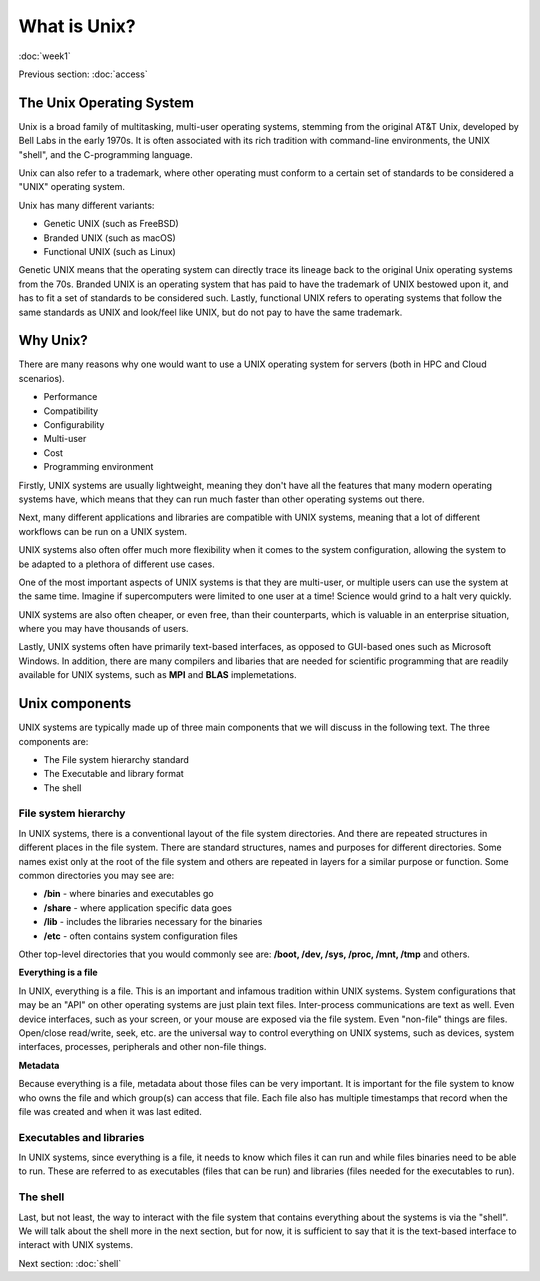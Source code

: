 What is Unix?
=============
:doc:`week1`

Previous section\:
:doc:`access`

The Unix Operating System
-------------------------

Unix is a broad family of multitasking, multi-user operating systems,
stemming from the original AT\&T Unix, developed by Bell Labs in the
early 1970s. It is often associated with its rich tradition with
command-line environments, the UNIX "shell", and the C-programming
language.

Unix can also refer to a trademark, where other operating must
conform to a certain set of standards to be considered a "UNIX"
operating system.

Unix has many different variants:

* Genetic UNIX (such as FreeBSD)
* Branded UNIX (such as macOS)
* Functional UNIX (such as Linux)

Genetic UNIX means that the operating system can directly trace
its lineage back to the original Unix operating systems from the
70s. Branded UNIX is an operating system that has paid to have
the trademark of UNIX bestowed upon it, and has to fit a set of
standards to be considered such. Lastly, functional UNIX refers
to operating systems that follow the same standards as UNIX and
look/feel like UNIX, but do not pay to have the same trademark.

Why Unix?
---------

There are many reasons why one would want to use a UNIX operating
system for servers (both in HPC and Cloud scenarios).

* Performance
* Compatibility
* Configurability
* Multi-user
* Cost
* Programming environment

Firstly, UNIX systems are usually lightweight, meaning they
don't have all the features that many modern operating systems
have, which means that they can run much faster than other
operating systems out there.

Next, many different applications and libraries are compatible
with UNIX systems, meaning that a lot of different workflows
can be run on a UNIX system.

UNIX systems also often offer much more flexibility when it
comes to the system configuration, allowing the system to be
adapted to a plethora of different use cases.

One of the most important aspects of UNIX systems is that they
are multi-user, or multiple users can use the system at the
same time. Imagine if supercomputers were limited to one user
at a time\! Science would grind to a halt very quickly.

UNIX systems are also often cheaper, or even free, than their
counterparts, which is valuable in an enterprise situation,
where you may have thousands of users.

Lastly, UNIX systems often have primarily text-based interfaces,
as opposed to GUI-based ones such as Microsoft Windows. In
addition, there are many compilers and libaries that are needed
for scientific programming that are readily available for UNIX
systems, such as **MPI** and **BLAS** implemetations.

Unix components
---------------

UNIX systems are typically made up of three main components
that we will discuss in the following text. The three
components are:

* The File system hierarchy standard
* The Executable and library format
* The shell

File system hierarchy
^^^^^^^^^^^^^^^^^^^^^

In UNIX systems, there is a conventional layout of the
file system directories. And there are repeated structures in
different places in the file system. There are standard
structures, names and purposes for different directories.
Some names exist only at the root of the file system and others
are repeated in layers for a similar purpose or function.
Some common directories you may see are:

* **/bin** - where binaries and executables go
* **/share** - where application specific data goes
* **/lib** - includes the libraries necessary for the binaries
* **/etc** - often contains system configuration files

Other top-level directories that you would commonly see are:
**/boot, /dev, /sys, /proc, /mnt, /tmp** and others.

**Everything is a file**

In UNIX, everything is a file. This is an important and infamous
tradition within UNIX systems. System configurations that may be
an "API" on other operating systems are just plain text files.
Inter-process communications are text as well. Even device
interfaces, such as your screen, or your mouse are exposed via
the file system. Even "non-file" things are files. Open/close
read/write, seek, etc. are the universal way to control
everything on UNIX systems, such as devices, system interfaces,
processes, peripherals and other non-file things.

**Metadata**

Because everything is a file, metadata about those files can be
very important. It is important for the file system to know who
owns the file and which group(s) can access that file. Each file
also has multiple timestamps that record when the file was
created and when it was last edited.

Executables and libraries
^^^^^^^^^^^^^^^^^^^^^^^^^

In UNIX systems, since everything is a file, it needs to know
which files it can run and while files binaries need to be
able to run. These are referred to as executables (files
that can be run) and libraries (files needed for the executables
to run).

The shell
^^^^^^^^^

Last, but not least, the way to interact with the file system
that contains everything about the systems is via the "shell".
We will talk about the shell more in the next section, but for
now, it is sufficient to say that it is the text-based
interface to interact with UNIX systems.


Next section\:
:doc:`shell`

